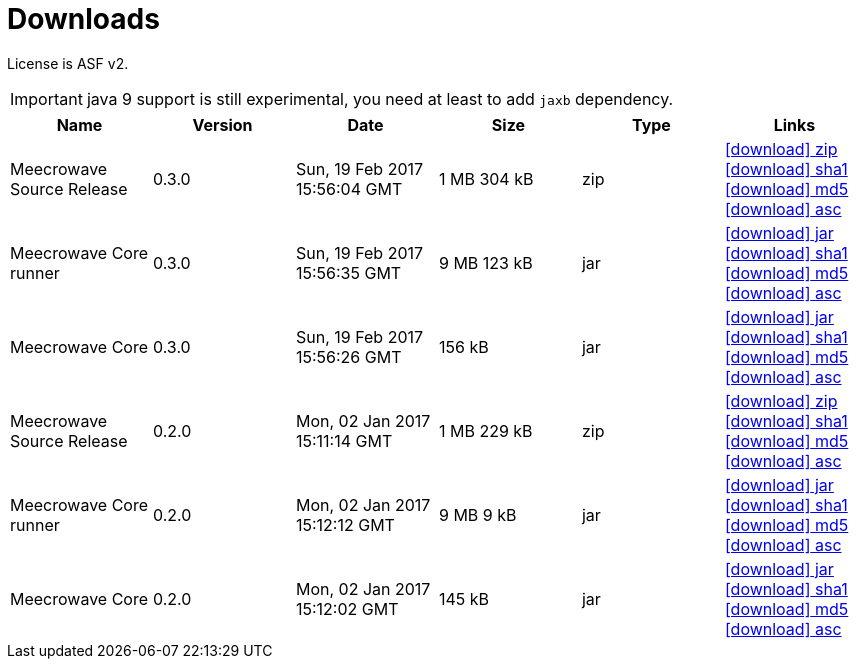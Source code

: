 = Downloads
:jbake-date: 2016-10-24
:jbake-type: page
:jbake-status: published
:jbake-meecrowavepdf:
:jbake-meecrowavecolor: body-blue
:icons: font

License is ASF v2.

IMPORTANT: java 9 support is still experimental, you need at least to add `jaxb` dependency.

[.table.table-bordered,options="header"]
|===
|Name|Version|Date|Size|Type|Links
|Meecrowave Source Release|0.3.0|Sun, 19 Feb 2017 15:56:04 GMT|1 MB 304 kB|zip| http://repo.maven.apache.org/maven2/org/apache/meecrowave/meecrowave/0.3.0/meecrowave-0.3.0-source-release.zip[icon:download[] zip] http://repo.maven.apache.org/maven2/org/apache/meecrowave/meecrowave/0.3.0/meecrowave-0.3.0-source-release.zip.sha1[icon:download[] sha1] http://repo.maven.apache.org/maven2/org/apache/meecrowave/meecrowave/0.3.0/meecrowave-0.3.0-source-release.zip.md5[icon:download[] md5] http://repo.maven.apache.org/maven2/org/apache/meecrowave/meecrowave/0.3.0/meecrowave-0.3.0-source-release.zip.asc[icon:download[] asc]
|Meecrowave Core runner|0.3.0|Sun, 19 Feb 2017 15:56:35 GMT|9 MB 123 kB|jar| http://repo.maven.apache.org/maven2/org/apache/meecrowave/meecrowave-core/0.3.0/meecrowave-core-0.3.0-runner.jar[icon:download[] jar] http://repo.maven.apache.org/maven2/org/apache/meecrowave/meecrowave-core/0.3.0/meecrowave-core-0.3.0-runner.jar.sha1[icon:download[] sha1] http://repo.maven.apache.org/maven2/org/apache/meecrowave/meecrowave-core/0.3.0/meecrowave-core-0.3.0-runner.jar.md5[icon:download[] md5] http://repo.maven.apache.org/maven2/org/apache/meecrowave/meecrowave-core/0.3.0/meecrowave-core-0.3.0-runner.jar.asc[icon:download[] asc]
|Meecrowave Core|0.3.0|Sun, 19 Feb 2017 15:56:26 GMT|156 kB|jar| http://repo.maven.apache.org/maven2/org/apache/meecrowave/meecrowave-core/0.3.0/meecrowave-core-0.3.0.jar[icon:download[] jar] http://repo.maven.apache.org/maven2/org/apache/meecrowave/meecrowave-core/0.3.0/meecrowave-core-0.3.0.jar.sha1[icon:download[] sha1] http://repo.maven.apache.org/maven2/org/apache/meecrowave/meecrowave-core/0.3.0/meecrowave-core-0.3.0.jar.md5[icon:download[] md5] http://repo.maven.apache.org/maven2/org/apache/meecrowave/meecrowave-core/0.3.0/meecrowave-core-0.3.0.jar.asc[icon:download[] asc]
|Meecrowave Source Release|0.2.0|Mon, 02 Jan 2017 15:11:14 GMT|1 MB 229 kB|zip| http://repo.maven.apache.org/maven2/org/apache/meecrowave/meecrowave/0.2.0/meecrowave-0.2.0-source-release.zip[icon:download[] zip] http://repo.maven.apache.org/maven2/org/apache/meecrowave/meecrowave/0.2.0/meecrowave-0.2.0-source-release.zip.sha1[icon:download[] sha1] http://repo.maven.apache.org/maven2/org/apache/meecrowave/meecrowave/0.2.0/meecrowave-0.2.0-source-release.zip.md5[icon:download[] md5] http://repo.maven.apache.org/maven2/org/apache/meecrowave/meecrowave/0.2.0/meecrowave-0.2.0-source-release.zip.asc[icon:download[] asc]
|Meecrowave Core runner|0.2.0|Mon, 02 Jan 2017 15:12:12 GMT|9 MB 9 kB|jar| http://repo.maven.apache.org/maven2/org/apache/meecrowave/meecrowave-core/0.2.0/meecrowave-core-0.2.0-runner.jar[icon:download[] jar] http://repo.maven.apache.org/maven2/org/apache/meecrowave/meecrowave-core/0.2.0/meecrowave-core-0.2.0-runner.jar.sha1[icon:download[] sha1] http://repo.maven.apache.org/maven2/org/apache/meecrowave/meecrowave-core/0.2.0/meecrowave-core-0.2.0-runner.jar.md5[icon:download[] md5] http://repo.maven.apache.org/maven2/org/apache/meecrowave/meecrowave-core/0.2.0/meecrowave-core-0.2.0-runner.jar.asc[icon:download[] asc]
|Meecrowave Core|0.2.0|Mon, 02 Jan 2017 15:12:02 GMT|145 kB|jar| http://repo.maven.apache.org/maven2/org/apache/meecrowave/meecrowave-core/0.2.0/meecrowave-core-0.2.0.jar[icon:download[] jar] http://repo.maven.apache.org/maven2/org/apache/meecrowave/meecrowave-core/0.2.0/meecrowave-core-0.2.0.jar.sha1[icon:download[] sha1] http://repo.maven.apache.org/maven2/org/apache/meecrowave/meecrowave-core/0.2.0/meecrowave-core-0.2.0.jar.md5[icon:download[] md5] http://repo.maven.apache.org/maven2/org/apache/meecrowave/meecrowave-core/0.2.0/meecrowave-core-0.2.0.jar.asc[icon:download[] asc]
|===


